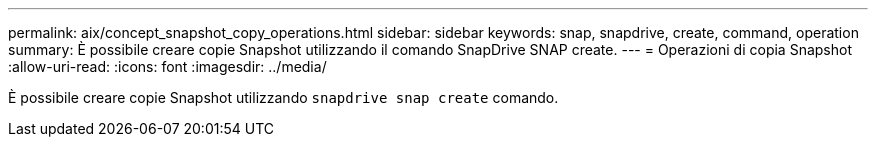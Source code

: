 ---
permalink: aix/concept_snapshot_copy_operations.html 
sidebar: sidebar 
keywords: snap, snapdrive, create, command, operation 
summary: È possibile creare copie Snapshot utilizzando il comando SnapDrive SNAP create. 
---
= Operazioni di copia Snapshot
:allow-uri-read: 
:icons: font
:imagesdir: ../media/


[role="lead"]
È possibile creare copie Snapshot utilizzando `snapdrive snap create` comando.
